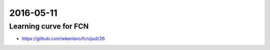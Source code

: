 2016-05-11
==========


Learning curve for FCN
----------------------

- https://github.com/wkentaro/fcn/pull/26


.. image:: _images/34141c20-1876-11e6-8504-f90fc0465ffe.png
